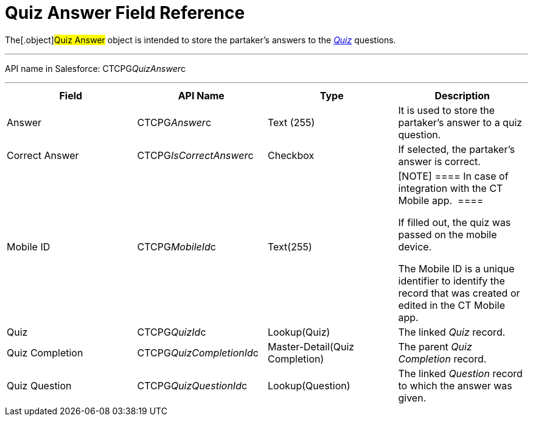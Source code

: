 = Quiz Answer Field Reference

The[.object]#Quiz Answer# object is intended to store the
partaker's answers to the xref:admin-guide/quizzes-management/ref-guide/quiz-field-reference[_Quiz_]
questions.

'''''

API name in Salesforce: CTCPG__QuizAnswer__c

'''''

[width="100%",cols="25%,25%,25%,25%",]
|===
|*Field* |*API Name* |*Type* |*Description*

|Answer |CTCPG__Answer__c |Text (255) |It is used to store the
partaker's answer to a quiz question.

|Correct Answer |CTCPG__IsCorrectAnswer__c |Checkbox |If
selected, the partaker's answer is correct.

|Mobile ID |CTCPG__MobileId__c |Text(255) a|
[NOTE] ==== In case of integration with the CT Mobile app.  ====

If filled out, the quiz was passed on the mobile device.

The Mobile ID is a unique identifier to identify the record that was
created or edited in the CT Mobile app.

|Quiz |CTCPG__QuizId__c |Lookup(Quiz)      |The
linked _Quiz_ record.

|Quiz Completion |CTCPG__QuizCompletionId__c
|Master-Detail(Quiz Completion) |The parent _Quiz Completion_ record.

|Quiz Question |CTCPG__QuizQuestionId__c |Lookup(Question)
a|
The linked _Question_ record to which the answer was given.

|===

